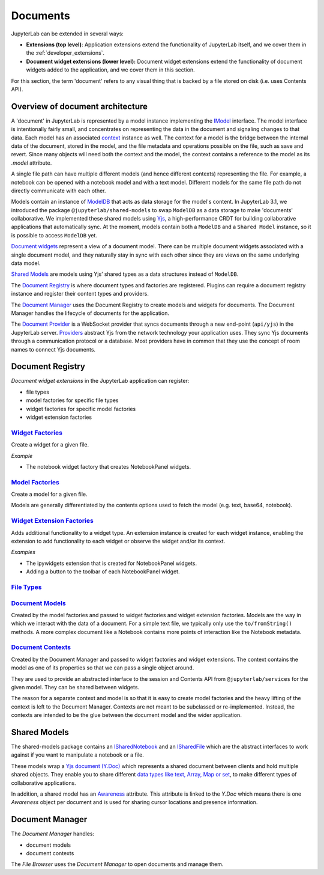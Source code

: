 .. _documents:

Documents
=========

JupyterLab can be extended in several ways:

-  **Extensions (top level)**: Application extensions extend the
   functionality of JupyterLab itself, and we cover them in the
   :ref:`developer_extensions`.
-  **Document widget extensions (lower level):** Document widget
   extensions extend the functionality of document widgets added to the
   application, and we cover them in this section.

For this section, the term 'document' refers to any visual thing that
is backed by a file stored on disk (i.e. uses Contents API).

Overview of document architecture
---------------------------------

A 'document' in JupyterLab is represented by a model instance implementing the
`IModel <../api/interfaces/docregistry.documentregistry.imodel.html>`__ interface.
The model interface is intentionally fairly small, and concentrates on representing
the data in the document and signaling changes to that data. Each model has an
associated `context <../api/interfaces/docregistry.documentregistry.icontext.html>`__
instance as well. The context for a model is the bridge between the internal data
of the document, stored in the model, and the file metadata and operations possible
on the file, such as save and revert. Since many objects will need both the context
and the model, the context contains a reference to the model as its `.model` attribute.

A single file path can have multiple different models (and hence different contexts)
representing the file. For example, a notebook can be opened with a notebook model
and with a text model. Different models for the same file path do not directly
communicate with each other.

Models contain an instance of `ModelDB <../api/classes/observables.modeldb-1.html>`__
that acts as data storage for the model's content. In JupyterLab 3.1, we introduced
the package ``@jupyterlab/shared-models`` to swap ``ModelDB`` as a data storage
to make 'documents' collaborative. We implemented these shared models using
`Yjs <https://docs.yjs.dev>`_, a high-performance CRDT for building collaborative applications
that automatically sync.
At the moment, models contain both a ``ModelDB`` and a ``Shared Model`` instance, so it is
possible to access ``ModelDB`` yet.

`Document widgets <../api/classes/docregistry.documentregistry-1.html>`__ represent
a view of a document model. There can be multiple document widgets associated with
a single document model, and they naturally stay in sync with each other since they
are views on the same underlying data model.

`Shared Models <../api/interfaces/shared_models.ishareddocument.html>`__ are models
using Yjs’ shared types as a data structures instead of ``ModelDB``.

The `Document Registry <../api/classes/docregistry.documentregistry-1.html>`__
is where document types and factories are registered. Plugins can
require a document registry instance and register their content types
and providers.

The `Document Manager <../api/classes/docmanager.documentmanager-1.html>`__
uses the Document Registry to create models and widgets for documents.
The Document Manager handles the lifecycle of documents for the application.

The `Document Provider <../api/classes/docprovider.websocketproviderwithlocks-1.html>`__
is a WebSocket provider that syncs documents through a new end-point (``api/yjs``)
in the JupyterLab server. `Providers <https://docs.yjs.dev/ecosystem/connection-provider>`_
abstract Yjs from the network technology your application uses. They sync Yjs
documents through a communication protocol or a database. Most providers have
in common that they use the concept of room names to connect Yjs documents.


Document Registry
-----------------

*Document widget extensions* in the JupyterLab application can register:

-  file types
-  model factories for specific file types
-  widget factories for specific model factories
-  widget extension factories

`Widget Factories <../api/classes/docregistry.documentregistry-1.html#addwidgetfactory>`__
^^^^^^^^^^^^^^^^^^^^^^^^^^^^^^^^^^^^^^^^^^^^^^^^^^^^^^^^^^^^^^^^^^^^^^^^^^^^^^^^^^^^^^^^^^^^^^^^^^^^^^^^^^^^^^^^^^^^^^^^^^^^^^^^^^^^^^

Create a widget for a given file.

*Example*

-  The notebook widget factory that creates NotebookPanel widgets.

`Model Factories <../api/classes/docregistry.documentregistry-1.html#addmodelfactory>`__
^^^^^^^^^^^^^^^^^^^^^^^^^^^^^^^^^^^^^^^^^^^^^^^^^^^^^^^^^^^^^^^^^^^^^^^^^^^^^^^^^^^^^^^^^^^^^^^^^^^^^^^^^^^^^^^^^^^^^^^^^^^^^^^^^^^

Create a model for a given file.

Models are generally differentiated by the contents options used to
fetch the model (e.g. text, base64, notebook).

`Widget Extension Factories <../api/classes/docregistry.documentregistry-1.html#addwidgetextension>`__
^^^^^^^^^^^^^^^^^^^^^^^^^^^^^^^^^^^^^^^^^^^^^^^^^^^^^^^^^^^^^^^^^^^^^^^^^^^^^^^^^^^^^^^^^^^^^^^^^^^^^^^^^^^^^^^^^^^^^^^^^^^^^^^^^^^^^^^^^^^^^^^^^

Adds additional functionality to a widget type. An extension instance is
created for each widget instance, enabling the extension to add
functionality to each widget or observe the widget and/or its context.

*Examples*

-  The ipywidgets extension that is created for NotebookPanel widgets.
-  Adding a button to the toolbar of each NotebookPanel widget.

`File Types <../api/classes/docregistry.documentregistry-1.html#addfiletype>`__
^^^^^^^^^^^^^^^^^^^^^^^^^^^^^^^^^^^^^^^^^^^^^^^^^^^^^^^^^^^^^^^^^^^^^^^^^^^^^^^^^^^^^^^^^^^^^^^^^^^^^^^^^^^^^^^^^^^^^^^^^^

`Document Models <../api/interfaces/docregistry.documentregistry.imodel.html>`__
^^^^^^^^^^^^^^^^^^^^^^^^^^^^^^^^^^^^^^^^^^^^^^^^^^^^^^^^^^^^^^^^^^^^^^^^^^^^^^^^^^^^^^^^^^^^^^^^^^^^^^^^^^^^^^^^^^^^^^^^^^^^^

Created by the model factories and passed to widget factories and widget
extension factories. Models are the way in which we interact with the
data of a document. For a simple text file, we typically only use the
``to/fromString()`` methods. A more complex document like a Notebook
contains more points of interaction like the Notebook metadata.

`Document Contexts <../api/interfaces/docregistry.documentregistry.icontext.html>`__
^^^^^^^^^^^^^^^^^^^^^^^^^^^^^^^^^^^^^^^^^^^^^^^^^^^^^^^^^^^^^^^^^^^^^^^^^^^^^^^^^^^^^^^^^^^^^^^^^^^^^^^^^^^^^^^^^^^^^^^^^^^^^^^^^

Created by the Document Manager and passed to widget factories and
widget extensions. The context contains the model as one of its
properties so that we can pass a single object around.

They are used to provide an abstracted interface to the session and
Contents API from ``@jupyterlab/services`` for the given model. They can
be shared between widgets.

The reason for a separate context and model is so that it is easy to
create model factories and the heavy lifting of the context is left to
the Document Manager. Contexts are not meant to be subclassed or
re-implemented. Instead, the contexts are intended to be the glue
between the document model and the wider application.

Shared Models
-------------

The shared-models package contains an `ISharedNotebook
<../api/interfaces/shared_models.isharednotebook.html>`_ and an `ISharedFile
<../api/interfaces/shared_models.isharedfile.html>`_ which are the abstract
interfaces to work against if you want to manipulate a notebook or a file.

These models wrap a `Yjs document (Y.Doc) <https://docs.yjs.dev/api/y.doc>`_ which represents
a shared document between clients and hold multiple shared objects. They enable you
to share different `data types like text, Array, Map or set
<https://docs.yjs.dev/getting-started/working-with-shared-types>`_, to make different
types of collaborative applications.

In addition, a shared model has an `Awareness <https://docs.yjs.dev/getting-started/adding-awareness>`_
attribute. This attribute is linked to the *Y.Doc* which means there is one *Awareness* object per document and is
used for sharing cursor locations and presence information.

Document Manager
----------------

The *Document Manager* handles:

-  document models
-  document contexts

The *File Browser* uses the *Document Manager* to open documents and
manage them.
